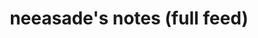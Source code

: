 # generate a bunch of headings like the reference headline, which can then be exported to rss

#+TITLE: neeasade's notes (full feed)
#+DESCRIPTION: neeasade's notes (full feed)
#+HTML_LINK_HOME: https://notes.neeasade.net/
#+RSS_FEED_URL: https://notes.neeasade.net/rss_full.xml
# #+RSS_IMAGE_URL: http://url/to/some/icon.png

# rss format reference:
# * wow what a headline
#   :PROPERTIES:
#   :ID:       wow-what-a-headline
#   :PUBDATE:  <2020-03-16 Mon 18:57>
#   :RSS_PERMALINK:  https://full-link-to-post.html
#   :END:

#+BEGIN_SRC elisp :results raw :exports results
(->> (ns/blog-get-metas)
     (-filter (-lambda ((&hash :draft-p :rss-title :edited-date :type))
		  (and edited-date 	; tracked by git
		   rss-title
		   (not draft-p)
		   (-contains-p '("post") type))))
     (--sort (string-greaterp
	      (ht-get it :publish-date)
	      (ht-get other :publish-date)))
     (-map
      (fn (format (s-join "\n" '("* %s"
				 ":PROPERTIES:"
				 ":ID: %s"
				 ":PUBDATE: %s"
				 ":RSS_PERMALINK: %s"
				 ":END:"))
		  (or (ht-get <> :rss-title) (ht-get <> :title))
		  (or (ht-get <> :rss-title) (ht-get <> :title))
		  (ht-get <> :published-date)
		  (f-filename (ht-get <> :html-dest)))))
     ;; (-map (-lambda ((&hash :edited-date :html-dest :title))
     ;; 	       (format "- <%s> [[file:./%s.html][%s]]"
     ;; 		edited-date (f-base html-dest) title)))
     (s-join "\n"))
#+END_SRC
